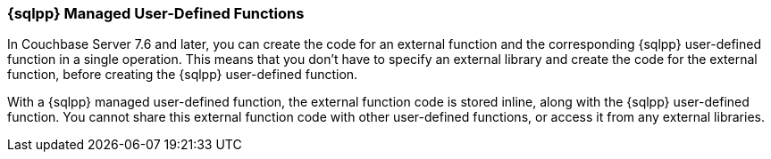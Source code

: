 === {sqlpp} Managed User-Defined Functions

ifeval::['{page-component-version}' == '7.6']
_(Introduced in Couchbase Server 7.6)_
endif::[]

In Couchbase Server 7.6 and later, you can create the code for an external function and the corresponding {sqlpp} user-defined function in a single operation.
This means that you don't have to specify an external library and create the code for the external function, before creating the {sqlpp} user-defined function.

With a {sqlpp} managed user-defined function, the external function code is stored inline, along with the {sqlpp} user-defined function.
You cannot share this external function code with other user-defined functions, or access it from any external libraries.
